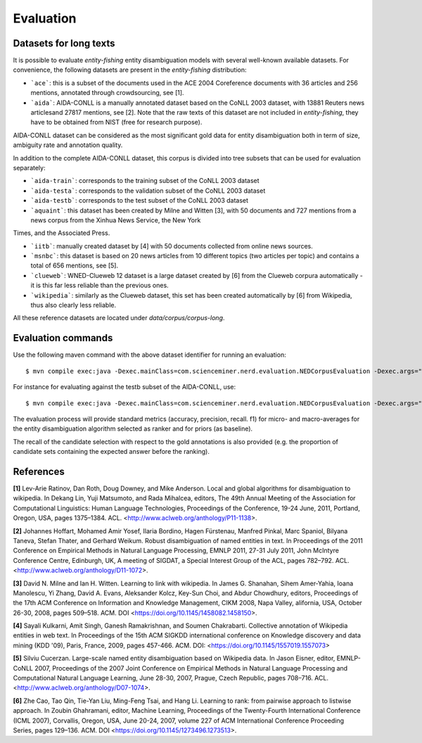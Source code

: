 .. topic:: Evaluation

Evaluation
==========

Datasets for long texts
***********************

It is possible to evaluate *entity-fishing* entity disambiguation models with several well-known available datasets. For convenience, the following datasets are present in the *entity-fishing* distribution:

- ```ace```: this is a subset of the documents used in the ACE 2004 Coreference documents with 36 articles and 256 mentions, annotated through crowdsourcing, see [1].

- ```aida```: AIDA-CONLL is a manually annotated dataset based on the CoNLL 2003 dataset, with 13881 Reuters news articlesand 27817 mentions, see [2]. Note that the raw texts of this dataset are not included in *entity-fishing*, they have to be obtained from NIST (free for research purpose).
AIDA-CONLL dataset can be considered as the most significant gold data for entity disambiguation both in term of size, ambiguity rate and annotation quality. 

In addition to the complete AIDA-CONLL dataset, this corpus is divided into tree subsets that can be used for evaluation separately: 

- ```aida-train```: corresponds to the training subset of the CoNLL 2003 dataset
- ```aida-testa```: corresponds to the validation subset of the CoNLL 2003 dataset
- ```aida-testb```: corresponds to the test subset of the CoNLL 2003 dataset

- ```aquaint```: this dataset has been created by Milne and Witten [3], with 50 documents and 727 mentions from a news corpus from the Xinhua News Service, the New York
Times, and the Associated Press.

- ```iitb```: manually created dataset by [4] with 50 documents collected from online news sources. 

- ```msnbc```: this dataset is based on 20 news articles from 10 different topics (two articles per topic) and contains a total of 656 mentions, see [5].

- ```clueweb```: WNED-Clueweb 12 dataset is a large dataset created by [6] from the Clueweb corpura automatically - it is this far less reliable than the previous ones. 

- ```wikipedia```: similarly as the Clueweb dataset, this set has been created automatically by [6] from Wikipedia, thus also clearly less reliable.

All these reference datasets are located under `data/corpus/corpus-long`.

Evaluation commands
*******************

Use the following maven command with the above dataset identifier for running an evaluation:
::
	$ mvn compile exec:java -Dexec.mainClass=com.scienceminer.nerd.evaluation.NEDCorpusEvaluation -Dexec.args="aquaint"

For instance for evaluating against the testb subset of the AIDA-CONLL, use: 
::
	$ mvn compile exec:java -Dexec.mainClass=com.scienceminer.nerd.evaluation.NEDCorpusEvaluation -Dexec.args="aida-testb"

The evaluation process will provide standard metrics (accuracy, precision, recall. f1) for micro- and macro-averages for the entity disambiguation algorithm selected as ranker and for priors (as baseline). 

The recall of the candidate selection with respect to the gold annotations is also provided (e.g. the proportion of candidate sets containing the expected answer before the ranking).  

References
**********

**[1]** Lev-Arie Ratinov, Dan Roth, Doug Downey, and Mike Anderson. Local and global algorithms for disambiguation to wikipedia. In Dekang Lin, Yuji Matsumoto, and Rada Mihalcea, editors, The 49th Annual Meeting of the Association for Computational Linguistics: Human Language Technologies, Proceedings of the Conference, 19-24 June, 2011, Portland, Oregon, USA, pages 1375–1384. ACL. <http://www.aclweb.org/anthology/P11-1138>. 

**[2]** Johannes Hoffart, Mohamed Amir Yosef, Ilaria Bordino, Hagen Fürstenau, Manfred Pinkal, Marc Spaniol, Bilyana Taneva, Stefan Thater, and Gerhard Weikum. Robust disambiguation of named entities in text. In Proceedings of the 2011 Conference on Empirical Methods in Natural Language Processing, EMNLP 2011, 27-31 July 2011, John McIntyre Conference Centre, Edinburgh, UK, A meeting of SIGDAT, a Special Interest Group of the ACL, pages 782–792. ACL. <http://www.aclweb.org/anthology/D11-1072>.

**[3]** David N. Milne and Ian H. Witten. Learning to link with wikipedia. In James G. Shanahan, Sihem Amer-Yahia, Ioana Manolescu, Yi Zhang, David A. Evans, Aleksander Kolcz, Key-Sun Choi, and Abdur Chowdhury, editors, Proceedings of the 17th ACM Conference on Information and Knowledge Management, CIKM 2008, Napa Valley, alifornia, USA, October 26-30, 2008, pages 509–518. ACM. DOI <https://doi.org/10.1145/1458082.1458150>.

**[4]** Sayali Kulkarni, Amit Singh, Ganesh Ramakrishnan, and Soumen Chakrabarti. Collective annotation of Wikipedia entities in web text. In Proceedings of the 15th ACM SIGKDD international conference on Knowledge discovery and data mining (KDD '09), Paris, France, 2009, pages 457-466. ACM. DOI: <https://doi.org/10.1145/1557019.1557073>

**[5]** Silviu Cucerzan. Large-scale named entity disambiguation based on Wikipedia data. In Jason Eisner, editor, EMNLP-CoNLL 2007, Proceedings of the 2007 Joint Conference on Empirical Methods in Natural Language Processing and Computational Natural Language Learning, June 28-30, 2007, Prague, Czech Republic, pages 708–716. ACL. <http://www.aclweb.org/anthology/D07-1074>.

**[6]** Zhe Cao, Tao Qin, Tie-Yan Liu, Ming-Feng Tsai, and Hang Li. Learning to rank: from pairwise approach to listwise approach. In Zoubin Ghahramani, editor, Machine Learning, Proceedings of the Twenty-Fourth International Conference (ICML 2007), Corvallis, Oregon, USA, June 20-24, 2007, volume 227 of ACM International Conference Proceeding Series, pages 129–136. ACM. DOI <https://doi.org/10.1145/1273496.1273513>.
